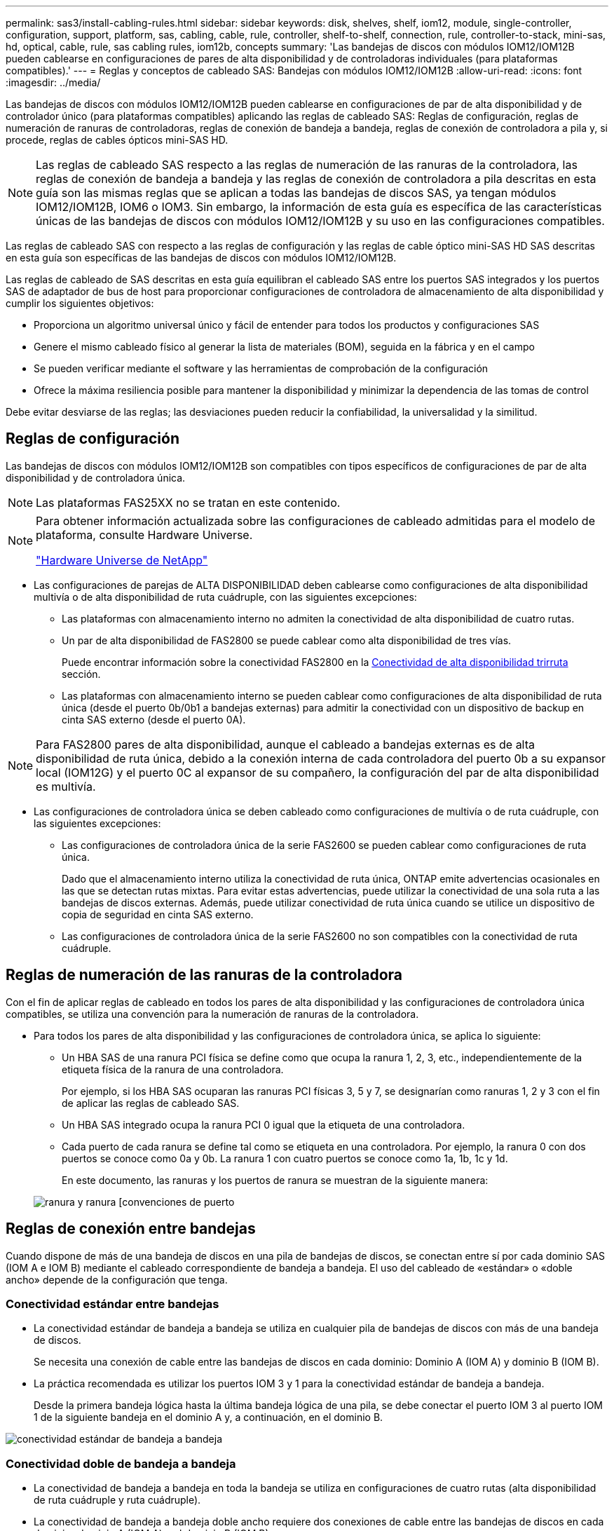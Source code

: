 ---
permalink: sas3/install-cabling-rules.html 
sidebar: sidebar 
keywords: disk, shelves, shelf, iom12, module, single-controller, configuration, support, platform, sas, cabling, cable, rule, controller, shelf-to-shelf, connection, rule, controller-to-stack, mini-sas, hd, optical, cable, rule, sas cabling rules, iom12b, concepts 
summary: 'Las bandejas de discos con módulos IOM12/IOM12B pueden cablearse en configuraciones de pares de alta disponibilidad y de controladoras individuales (para plataformas compatibles).' 
---
= Reglas y conceptos de cableado SAS: Bandejas con módulos IOM12/IOM12B
:allow-uri-read: 
:icons: font
:imagesdir: ../media/


[role="lead"]
Las bandejas de discos con módulos IOM12/IOM12B pueden cablearse en configuraciones de par de alta disponibilidad y de controlador único (para plataformas compatibles) aplicando las reglas de cableado SAS: Reglas de configuración, reglas de numeración de ranuras de controladoras, reglas de conexión de bandeja a bandeja, reglas de conexión de controladora a pila y, si procede, reglas de cables ópticos mini-SAS HD.


NOTE: Las reglas de cableado SAS respecto a las reglas de numeración de las ranuras de la controladora, las reglas de conexión de bandeja a bandeja y las reglas de conexión de controladora a pila descritas en esta guía son las mismas reglas que se aplican a todas las bandejas de discos SAS, ya tengan módulos IOM12/IOM12B, IOM6 o IOM3. Sin embargo, la información de esta guía es específica de las características únicas de las bandejas de discos con módulos IOM12/IOM12B y su uso en las configuraciones compatibles.

Las reglas de cableado SAS con respecto a las reglas de configuración y las reglas de cable óptico mini-SAS HD SAS descritas en esta guía son específicas de las bandejas de discos con módulos IOM12/IOM12B.

Las reglas de cableado de SAS descritas en esta guía equilibran el cableado SAS entre los puertos SAS integrados y los puertos SAS de adaptador de bus de host para proporcionar configuraciones de controladora de almacenamiento de alta disponibilidad y cumplir los siguientes objetivos:

* Proporciona un algoritmo universal único y fácil de entender para todos los productos y configuraciones SAS
* Genere el mismo cableado físico al generar la lista de materiales (BOM), seguida en la fábrica y en el campo
* Se pueden verificar mediante el software y las herramientas de comprobación de la configuración
* Ofrece la máxima resiliencia posible para mantener la disponibilidad y minimizar la dependencia de las tomas de control


Debe evitar desviarse de las reglas; las desviaciones pueden reducir la confiabilidad, la universalidad y la similitud.



== Reglas de configuración

Las bandejas de discos con módulos IOM12/IOM12B son compatibles con tipos específicos de configuraciones de par de alta disponibilidad y de controladora única.


NOTE: Las plataformas FAS25XX no se tratan en este contenido.

[NOTE]
====
Para obtener información actualizada sobre las configuraciones de cableado admitidas para el modelo de plataforma, consulte Hardware Universe.

https://hwu.netapp.com["Hardware Universe de NetApp"^]

====
* Las configuraciones de parejas de ALTA DISPONIBILIDAD deben cablearse como configuraciones de alta disponibilidad multivía o de alta disponibilidad de ruta cuádruple, con las siguientes excepciones:
+
** Las plataformas con almacenamiento interno no admiten la conectividad de alta disponibilidad de cuatro rutas.
** Un par de alta disponibilidad de FAS2800 se puede cablear como alta disponibilidad de tres vías.
+
Puede encontrar información sobre la conectividad FAS2800 en la <<Conectividad de alta disponibilidad trirruta>> sección.

** Las plataformas con almacenamiento interno se pueden cablear como configuraciones de alta disponibilidad de ruta única (desde el puerto 0b/0b1 a bandejas externas) para admitir la conectividad con un dispositivo de backup en cinta SAS externo (desde el puerto 0A).




[NOTE]
====
Para FAS2800 pares de alta disponibilidad, aunque el cableado a bandejas externas es de alta disponibilidad de ruta única, debido a la conexión interna de cada controladora del puerto 0b a su expansor local (IOM12G) y el puerto 0C al expansor de su compañero, la configuración del par de alta disponibilidad es multivía.

====
* Las configuraciones de controladora única se deben cableado como configuraciones de multivía o de ruta cuádruple, con las siguientes excepciones:
+
** Las configuraciones de controladora única de la serie FAS2600 se pueden cablear como configuraciones de ruta única.
+
Dado que el almacenamiento interno utiliza la conectividad de ruta única, ONTAP emite advertencias ocasionales en las que se detectan rutas mixtas. Para evitar estas advertencias, puede utilizar la conectividad de una sola ruta a las bandejas de discos externas. Además, puede utilizar conectividad de ruta única cuando se utilice un dispositivo de copia de seguridad en cinta SAS externo.

** Las configuraciones de controladora única de la serie FAS2600 no son compatibles con la conectividad de ruta cuádruple.






== Reglas de numeración de las ranuras de la controladora

Con el fin de aplicar reglas de cableado en todos los pares de alta disponibilidad y las configuraciones de controladora única compatibles, se utiliza una convención para la numeración de ranuras de la controladora.

* Para todos los pares de alta disponibilidad y las configuraciones de controladora única, se aplica lo siguiente:
+
** Un HBA SAS de una ranura PCI física se define como que ocupa la ranura 1, 2, 3, etc., independientemente de la etiqueta física de la ranura de una controladora.
+
Por ejemplo, si los HBA SAS ocuparan las ranuras PCI físicas 3, 5 y 7, se designarían como ranuras 1, 2 y 3 con el fin de aplicar las reglas de cableado SAS.

** Un HBA SAS integrado ocupa la ranura PCI 0 igual que la etiqueta de una controladora.
** Cada puerto de cada ranura se define tal como se etiqueta en una controladora. Por ejemplo, la ranura 0 con dos puertos se conoce como 0a y 0b. La ranura 1 con cuatro puertos se conoce como 1a, 1b, 1c y 1d.
+
En este documento, las ranuras y los puertos de ranura se muestran de la siguiente manera:

+
image::../media/slot0_rules.png[ranura y ranura [convenciones de puerto]







== Reglas de conexión entre bandejas

Cuando dispone de más de una bandeja de discos en una pila de bandejas de discos, se conectan entre sí por cada dominio SAS (IOM A e IOM B) mediante el cableado correspondiente de bandeja a bandeja. El uso del cableado de «estándar» o «doble ancho» depende de la configuración que tenga.



=== Conectividad estándar entre bandejas

* La conectividad estándar de bandeja a bandeja se utiliza en cualquier pila de bandejas de discos con más de una bandeja de discos.
+
Se necesita una conexión de cable entre las bandejas de discos en cada dominio: Dominio A (IOM A) y dominio B (IOM B).

* La práctica recomendada es utilizar los puertos IOM 3 y 1 para la conectividad estándar de bandeja a bandeja.
+
Desde la primera bandeja lógica hasta la última bandeja lógica de una pila, se debe conectar el puerto IOM 3 al puerto IOM 1 de la siguiente bandeja en el dominio A y, a continuación, en el dominio B.



image::../media/drw_shelf_to_shelf_standard.gif[conectividad estándar de bandeja a bandeja]



=== Conectividad doble de bandeja a bandeja

* La conectividad de bandeja a bandeja en toda la bandeja se utiliza en configuraciones de cuatro rutas (alta disponibilidad de ruta cuádruple y ruta cuádruple).
* La conectividad de bandeja a bandeja doble ancho requiere dos conexiones de cable entre las bandejas de discos en cada dominio- dominio A (IOM A) y el dominio B (IOM B).
+
La primera conexión de cable se cableó como conectividad estándar de bandeja a bandeja (con los puertos IOM 3 y 1); la segunda conexión de cable se cableó como conectividad de bandeja a bandeja de doble ancho (mediante los puertos IOM 4 y 2).

+
Desde la primera bandeja lógica hasta la última bandeja lógica de una pila, se debe conectar el puerto IOM 3 al puerto IOM 1 de la siguiente bandeja en el dominio A y, a continuación, en el dominio B. Desde la primera bandeja lógica hasta la última bandeja lógica de una pila, se debe conectar el puerto IOM 4 al puerto IOM 2 de la siguiente bandeja en el dominio A y, a continuación, en el dominio B. (Los puertos IOM cableados como conectividad de doble ancho se muestran con azul).



image::../media/drw_shelf_to_shelf_double_wide.gif[conectividad doble amplia de bandeja a bandeja]



== Reglas de conexión de la controladora a la pila

Puede conectar correctamente las conexiones SAS de cada controladora a cada pila en un par de alta disponibilidad o en una configuración de controladora individual entendiendo que las bandejas de discos SAS utilizan propiedad de disco basada en software y de qué manera los puertos de controladora A/C y B/D están conectados a pilas. cómo se organizan los puertos A/C y B/D de las controladoras en pares de puertos y cómo las plataformas con almacenamiento interno disponen de sus puertos de controladora conectados a pilas.



=== Regla de propiedad de disco basada en software de bandeja de discos SAS

Las bandejas de discos SAS utilizan propiedad de disco basada en software (no propiedad de disco basada en hardware). Esto significa que la propiedad de la unidad de disco se almacena en la unidad de disco en lugar de estar determinada por la topología de las conexiones físicas del sistema de almacenamiento (como lo es para la propiedad de disco basada en hardware). Específicamente, la propiedad de la unidad de disco es asignada por ONTAP (automáticamente o por comandos de la CLI), no por cómo se cablean las conexiones de la controladora a la pila.

Las bandejas de discos SAS nunca se deben cablear mediante el esquema de propiedad de discos basado en hardware.



=== Reglas de conexión de puertos De las controladoras A y C (para plataformas sin almacenamiento interno)

* Los puertos a y C siempre son las rutas principales de una pila.
* Los puertos a y C siempre se conectan a la primera bandeja de discos lógica de una pila.
* Los puertos a y C siempre se conectan a los puertos IOM 1 y 2 de la bandeja de discos.
+
El puerto de IOM 2 solo se utiliza para configuraciones de ruta cuádruple de alta disponibilidad y ruta cuádruple.

* Los puertos A y C de la controladora siempre se conectan al IOM A (dominio A).
* Los puertos A y C de la controladora 2 siempre se conectan al IOM B (dominio B).


En la siguiente ilustración, se destacan cómo los puertos A y C de la controladora se conectan en una configuración de alta disponibilidad multivía con un HBA de puerto cuádruple y dos pilas de bandejas de discos. Las conexiones a la pila 1 se muestran en azul. Las conexiones a la pila 2 se muestran en naranja.

image::../media/drw_controller_to_stack_rules_ports_a_and_c_example.gif[Reglas de conexión de puertos A y C de la controladora para plataformas sin almacenamiento interno]



=== Reglas de conexión de puertos B y D de la controladora (para plataformas sin almacenamiento interno)

* Los puertos B y D siempre son las rutas secundarias a la pila.
* Los puertos B y D siempre se conectan a la última bandeja de discos lógica de una pila.
* Los puertos B y D siempre se conectan a los puertos IOM 3 y 4 de la bandeja de discos.
+
El puerto IOM 4 solo se utiliza para configuraciones de alta disponibilidad de ruta cuádruple y ruta cuádruple.

* Los puertos B y D de la controladora 1 siempre se conectan al IOM B (dominio B).
* Los puertos B y D de la controladora 2 siempre se conectan al IOM A (dominio A).
* Los puertos B y D se conectan a los paquetes compensando el orden de las ranuras PCI por uno de manera que el primer puerto de la primera ranura se cablee por último.


En la siguiente ilustración, se destacan cómo los puertos de la controladora B y D se conectan en una configuración de alta disponibilidad multivía con un HBA de puerto cuádruple y dos pilas de bandejas de discos. Las conexiones a la pila 1 se muestran en azul. Las conexiones a la pila 2 se muestran en naranja.

image::../media/drw_controller_to_stack_rules_ports_b_and_d_example.gif[Reglas de conexión de puertos B y D de la controladora para plataformas sin almacenamiento interno]



=== Reglas de conexión de pareja de puertos (para plataformas sin almacenamiento interno)

Los puertos a, B, C y D de SAS de la controladora se organizan en pares de puertos mediante un método que aprovecha todos los puertos SAS para la resiliencia y la consistencia del sistema al cablear las conexiones de controladora a pila en configuraciones de par de alta disponibilidad y controladora única.

* Los pares de puertos constan de un puerto SAS de controladora A o C y un puerto SAS de controladora B o D.
+
Los puertos SAS a y C se conectan a la primera bandeja lógica de una pila. Los puertos SAS B y D se conectan a la última bandeja lógica de una pila.

* Las parejas de puertos utilizan todos los puertos SAS de cada controladora del sistema.
+
Debe aumentar la resiliencia del sistema al incorporar todos los puertos SAS (en un HBA en una ranura PCI física [ranura 1-N] y la controladora integrada [ranura 0]) en los pares de puertos. No excluya puertos SAS.

* Las parejas de puertos se identifican y se organizan de la siguiente manera:
+
.. Enumere los puertos A y, a continuación, los puertos C en la secuencia de ranuras (0,1, 2, 3, etc.).
+
Por ejemplo: 1a, 2a, 3a, 1c, 2c, 3c

.. Enumere los puertos B y, a continuación, los puertos D en la secuencia de ranuras (0,1, 2, 3, etc.).
+
Por ejemplo: 1b, 2b, 3b, 1d, 2d, 3d

.. Vuelva a escribir la lista de puertos D y B para que el primer puerto de la lista se mueva al final de la lista.
+
Por ejemplo: image:../media/drw_gen_sas_cable_step2.png["Vuelva a escribir la lista de puertos D y B."]

+
Compensar el orden de las ranuras mediante un equilibrio entre pares de puertos en varias ranuras (ranuras PCI físicas y ranuras integradas) cuando hay más de una ranura de puertos SAS disponible; por lo tanto, evitar que se cablee una pila a un único HBA SAS.

.. Empareje los puertos A y C (enumerados en el paso 1) con los puertos D y B (enumerados en el paso 2) en el orden en que se enumeran.
+
Por ejemplo: 1a/2b, 2a/3b, 3a/1d,1c/2d, 2c/3d, 3c/1b.

+

NOTE: En el caso de un par de alta disponibilidad, la lista de pares de puertos que identifica para la primera controladora también se aplica a la segunda controladora.



* Al cablear el sistema, puede utilizar parejas de puertos en el orden en el que se identificaron o se pueden omitir pares de puertos:
+
** Use pares de puertos en el orden en que los identificó (enumerados) cuando se necesitan todas las parejas de puertos para cablear las pilas del sistema.
+
Por ejemplo, si identificó seis parejas de puertos para el sistema y posee seis pilas para cablear como multivía, conecte los cables en el orden en el que se enumeran:

+
1a/2b, 2a/3b, 3a/1d, 1c/2d, 2c/3d, 3c/1b

** Omitir pares de puertos (usar cada otro par de puertos) cuando no se necesitan todas las parejas de puertos para conectar los cables de las pilas del sistema.
+
Por ejemplo, si identificó seis parejas de puertos para el sistema y tenía tres pilas para cablear como multivía, conecte los cables de cada otro par de puertos de la lista:

+
image::../media/drw_portpair_connection_rules_list_skip.gif[Opción para omitir los pares de puertos]

+

NOTE: Si tiene más pares de puertos de los que necesita para conectar las pilas en el sistema, la práctica recomendada es omitir los pares de puertos para optimizar los puertos SAS en el sistema. Al optimizar los puertos SAS, optimiza el rendimiento del sistema.





Las hojas de trabajo para cableado de controladora a pila son herramientas prácticas para identificar y organizar los pares de puertos de modo que pueda cablear las conexiones de controladora a pila para el par de alta disponibilidad o la configuración de controladora única.

link:install-cabling-worksheet-template-multipath.html["Plantilla de hoja de cálculo de cableado de controladora a pila para conectividad multivía"]

link:install-cabling-worksheet-template-quadpath.html["Plantilla de hoja de trabajo para el cableado entre la controladora y la pila para la conectividad con cuatro rutas"]



=== Reglas de conexión de puertos 0b/0b1 y 0A de la controladora para plataformas con almacenamiento interno

Las plataformas con almacenamiento interno tienen un conjunto único de reglas de conexión, ya que cada controladora debe mantener la misma conectividad de dominio entre el almacenamiento interno (puerto 0b/0b1) y la pila. Esto significa que cuando una controladora se encuentra en la ranura A del chasis (controladora 1), se encuentra en el dominio A (IOM A) y, por lo tanto, el puerto 0b/0b1 debe conectarse a IOM A en la pila. Cuando una controladora se encuentra en la ranura B del chasis (controladora 2), se encuentra en el dominio B (IOM B) y, por lo tanto, el puerto 0b/0b1 debe conectarse al IOM B en la pila.


NOTE: Las plataformas FAS25XX no se tratan en este contenido.


NOTE: Si no conecta el puerto 0b/0b1 al dominio correcto (dominios de conexión cruzada), exponga el sistema a problemas de resistencia que le impidan realizar procedimientos no disruptivos de forma segura.

* Puerto 0b/0b1 de la controladora (puerto de almacenamiento interno):
+
** El puerto de la controladora 1 0b/0b1 siempre se conecta al IOM A (dominio A).
** El puerto de la controladora 2 0b/0b1 siempre se conecta al IOM B (dominio B).
** El puerto 0b/0b1 es siempre la ruta principal.
** El puerto 0b/0b1 siempre se conecta a la última bandeja de discos lógica de una pila.
** El puerto 0b/0b1 siempre conecte al puerto IOM 3 de la bandeja de discos.


* Puerto 0a de la controladora (puerto HBA interno):
+
** El puerto 0a de la controladora 1 siempre se conecta al IOM B (dominio B).
** El puerto 0a de la controladora 2 siempre se conecta al IOM A (dominio A).
** El puerto 0a siempre es la ruta secundaria.
** El puerto 0a siempre se conecta a la primera bandeja de discos lógica de una pila.
** El puerto 0a siempre se conecta al puerto IOM 1 de la bandeja de discos.




En la siguiente ilustración, se destaca la conectividad de dominio del puerto de almacenamiento interno (0b/0b1) con una pila de bandejas externa:

image::../media/drw_fas2600_mpha_domain_example_IEOPS-1172.svg[Conectividad de dominio de puerto de almacenamiento interno 0b 0b1]



=== Conectividad de alta disponibilidad trirruta

La conectividad de alta disponibilidad de triple vía está disponible en pares de alta disponibilidad FAS2800. La conectividad de alta disponibilidad de triple ruta tiene tres rutas entre cada controlador y bandejas internas (IOM12G) y externas:

* La conexión interna de cada controladora del puerto 0b a su IOM12G local y al puerto 0C al IOM12G de su compañero ofrece una conectividad de alta disponibilidad multivía para el par de alta disponibilidad.
* El cableado de los puertos de almacenamiento externo de cada controladora, 0A y 0b1, proporciona un par de alta disponibilidad de tres rutas.
+
Los puertos 0A y 0b1 se cablean entre las dos controladoras cuando no hay bandejas externas o se cablean a bandejas externas para lograr conectividad de alta disponibilidad de tres rutas.



A continuación se muestran las conexiones internas y el cableado externo de la controladora que consigue una conectividad de alta disponibilidad de tres rutas:

image::../media/drw_fas2800_concept_tpha_IEOPS-950.svg[Conectividad HA TRI PATH]

Los puertos SAS externos de FAS2800:

* El puerto 0A procede del HBA interno (como otras plataformas con una bandeja interna).
* El puerto 0b1 procede de la bandeja interna (como los puertos 0b de otras plataformas con una bandeja interna).
* No se utiliza el puerto 0b2. Está desactivado. Si un cable está conectado a él, se genera un mensaje de error.


image::../media/drw_sas3_ports_on_fas2800_IEOPS-946.svg[Puertos sas externos de FAS2800]

Pueden encontrarse ejemplos de cableado para pares de alta disponibilidad de FAS2800 en la link:install-cabling-worksheets-examples-fas2600.html["Hojas de trabajo para el cableado entre controladora y pila y ejemplos de cableado para las plataformas con almacenamiento interno"] sección.



== Reglas de cable óptico SAS HD Mini-SAS

Puede utilizar cables ópticos SAS HD Mini-SAS - cables de cable óptico activo multimodo (AOC) con conectores HD Mini-SAS-a-mini-SAS y cables de conexión multimodo (OM4) con conectores HD-a-LC Mini-SAS - para lograr conectividad SAS de larga distancia para determinadas configuraciones que tienen bandejas de discos con módulos IOM12.

* Su plataforma y versión de ONTAP deben ser compatibles con el uso de cables ópticos SAS HD Mini-SAS: Cables ópticos activos multimodo (AOC) con conectores HD HD a mini-SAS Mini-SAS y cables de conexión multimodo (OM4) con conectores HD a LC Mini-SAS.
+
https://hwu.netapp.com["Hardware Universe de NetApp"]

* Los cables AOC ópticos SAS multimodo con conectores HD mini-SAS-a-mini-SAS HD se pueden utilizar para conexiones de controladora a pila y de bandeja a bandeja, y están disponibles en longitudes de hasta 50 metros.
* Si va a utilizar cables de conexión de cable de conexión múltiple óptico SAS (OM4) con conectores HD-to-LC Mini-SAS (para paneles de conexiones), se aplican las siguientes reglas:
+
** Es posible usar estos cables para conexiones de la controladora a la pila y de bandeja a bandeja.
+
Si se utilizan cables de arranque multimodo para conexiones de bandeja a bandeja, solo se podrán usar una vez dentro de una pila de bandejas de discos. Se deben utilizar cables AOC multimodo para conectar el resto de conexiones de bandeja a bandeja.

+
En el caso de configuraciones de rutas cuádruples de alta disponibilidad y rutas cuádruples, si se utilizan cables de arranque multimodo para las conexiones de doble bandeja a bandeja entre dos bandejas de discos, lo más recomendable es utilizar cables de desconexión con emparejamiento idéntico.

** Debe conectar los ocho (cuatro pares) de los conectores LC breakout al panel de conexiones.
** Es necesario suministrar los paneles de conexión y los cables entre paneles.
+
Los cables entre paneles deben tener el mismo modo que el cable de arranque: OM4 multimodo.

** Se pueden utilizar hasta un par de paneles de parches en una ruta.
** La ruta punto a punto (mini-SAS HD a mini-SAS HD) de cualquier cable multimodo no puede superar los 100 metros.
+
La ruta incluye el conjunto de cables de desconexión, paneles de conexión y cables entre paneles.

** La ruta total de extremo a extremo (la suma de las rutas de punto a punto de la controladora a la última bandeja) no puede superar los 300 metros.
+
La ruta total incluye el conjunto de cables de desconexión, paneles de conexión y cables entre paneles.



* Los cables SAS pueden ser de cobre SAS, SAS óptico o una combinación de ambos.
+
Si se utiliza una combinación de cables de cobre SAS y cables ópticos SAS, se aplican las siguientes reglas:

+
** Las conexiones de bandeja a bandeja en una pila deben ser todos los cables de cobre SAS o todos los cables ópticos SAS.
** Si las conexiones de la bandeja a la bandeja son cables ópticos SAS, las conexiones de la controladora a la pila a esa pila también deben ser cables ópticos SAS.
** Si las conexiones de la bandeja a la bandeja son cables de cobre SAS, las conexiones de la controladora a la pila pueden ser cables ópticos SAS o cables de cobre SAS.



